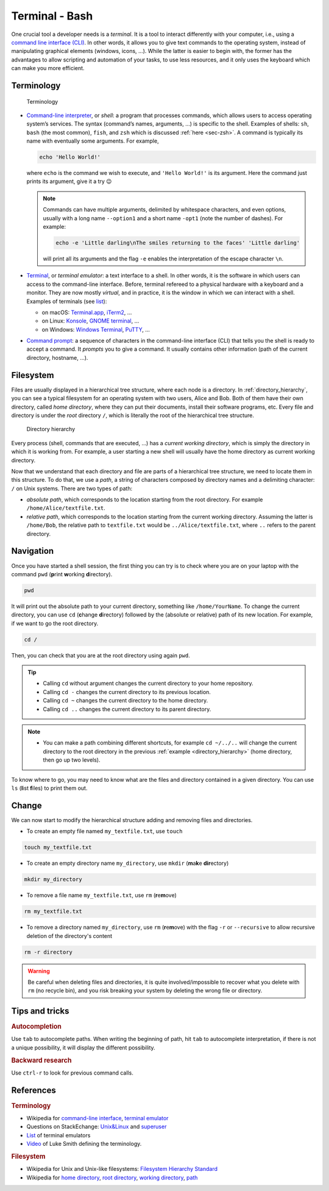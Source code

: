 .. _sec-bash:

Terminal - Bash
###############

One crucial tool a developer needs is a *terminal*. It is a tool to interact differently with your computer, i.e., using a `command line interface (CLI) <https://en.wikipedia.org/wiki/Command-line_interface#Anatomy_of_a_shell_CLI>`_. In other words, it allows you to give text commands to the operating system, instead of manipulating graphical elements (windows, icons, …). While the latter is easier to begin with, the former has the advantages to allow scripting and automation of your tasks, to use less resources, and it only uses the keyboard which can make you more efficient.

.. only:: not latex

    Live examples are available via `asciinema <https://asciinema.org>`__ files. Note that there are not just videos, you can also copy/paste displayed command lines. Try to understand and to reproduce them in your own terminal.


Terminology
===========

.. figure:: ../_static/svg/terminal_bash/terminal.drawio.svg

   Terminology

-  `Command-line interpreter <https://en.wikipedia.org/wiki/Command-line_interface>`__, or *shell*: a program that processes commands, which allows users to access operating system’s services. The syntax (command’s names, arguments, …) is specific to the shell. Examples of shells: ``sh``, ``bash`` (the most common), ``fish``, and ``zsh`` which is discussed :ref:`here <sec-zsh>`. A command is typically its name with eventually some arguments. For example,

   .. code-block:: bash

      echo 'Hello World!'

   where ``echo`` is the command we wish to execute, and ``'Hello World!'`` is its argument. Here the command just prints its argument, give it a try 😉

   .. note:: Commands can have multiple arguments, delimited by whitespace characters, and even options, usually with a long name ``--option1`` and a short name ``-opt1`` (note the number of dashes). For example:
      
      .. code-block:: bash

         echo -e 'Little darling\nThe smiles returning to the faces' 'Little darling'

      will print all its arguments and the flag ``-e`` enables the interpretation of the escape character ``\n``.

-  `Terminal <https://en.wikipedia.org/wiki/Terminal_emulator>`__, or *terminal emulator*: a text interface to a shell. In other words, it is the software in which users can access to the command-line interface. Before, terminal refereed to a physical hardware with a keyboard and a monitor. They are now mostly *virtual*, and in practice, it is the window in which we can interact with a shell. Examples of terminals (see `list <https://en.wikipedia.org/wiki/List_of_terminal_emulators>`__):

   -  on macOS: `Terminal.app <https://en.wikipedia.org/wiki/Terminal_(macOS)>`__, `iTerm2 <https://www.iterm2.com>`__, …
   -  on Linux: `Konsole <https://konsole.kde.org>`__, `GNOME terminal <https://en.wikipedia.org/wiki/GNOME_Terminal>`__, …
   -  on Windows: `Windows Terminal <https://devblogs.microsoft.com/commandline/introducing-windows-terminal/>`__, `PuTTY <https://www.chiark.greenend.org.uk/~sgtatham/putty/>`__, …

-  `Command prompt <https://en.wikipedia.org/wiki/Command-line_interface#Command_prompt>`__: a sequence of characters in the command-line interface (CLI) that tells you the shell is ready to accept a command. It *prompts* you to give a command. It usually contains other information (path of the current directory, hostname, …).

Filesystem
==========

Files are usually displayed in a hierarchical tree structure, where each node is a directory. In :ref:`directory_hierarchy`, you can see a typical filesystem for an operating system with two users, Alice and Bob. Both of them have their own directory, called *home directory*, where they can put their documents, install their software programs, etc. Every file and directory is under the *root* directory ``/``, which is literally the root of the hierarchical tree structure.

.. _directory_hierarchy:

.. figure:: ../_static/svg/terminal_bash/directory_hierarchy.drawio.svg

   Directory hierarchy

Every process (shell, commands that are executed, ...) has a *current working directory*, which is simply the directory in which it is working from. For example, a user starting a new shell will usually have the home directory as current working directory.

Now that we understand that each directory and file are parts of a hierarchical tree structure, we need to locate them in this structure. To do that, we use a *path*, a string of characters composed by directory names and a delimiting character: ``/`` on Unix systems. There are two types of path:

- *absolute path*, which corresponds to the location starting from the root directory. For example ``/home/Alice/textfile.txt``.
- *relative path*, which corresponds to the location starting from the current working directory. Assuming the latter is ``/home/Bob``, the relative path to ``textfile.txt`` would be ``../Alice/textfile.txt``, where ``..`` refers to the parent directory.

Navigation
==========

Once you have started a shell session, the first thing you can try is to check where you are on your laptop with the command ``pwd`` (**p**\ rint **w**\ orking **d**\ irectory).

.. code-block:: bash
   
   pwd


It will print out the absolute path to your current directory, something like ``/home/YourName``. To change the current directory, you can use ``cd`` (**c**\ hange **d**\ irectory) followed by the (absolute or relative) path of its new location. For example, if we want to go the root directory.

.. code-block:: bash
   
   cd /

Then, you can check that you are at the root directory using again ``pwd``.

.. tip:: 
   - Calling ``cd`` without argument changes the current directory to your home repository.
   - Calling ``cd -`` changes the current directory to its previous location.
   - Calling ``cd ~`` changes the current directory to the home directory.
   - Calling ``cd ..`` changes the current directory to its parent directory.

.. note:: 
   - You can make a path combining different shortcuts, for example ``cd ~/../..`` will change the current directory to the root directory in the previous :ref:`example <directory_hierarchy>` (home directory, then go up two levels).


To know where to go, you may need to know what are the files and directory contained in a given directory. You can use ``ls`` (**l**\ ist **f**\ iles) to print them out.

.. only:: not latex

   Here is a small example illustrating the previous commands where the structure is the same as in :ref:`directory_hierarchy`.

   .. asciinema:: ../_static/asciicast/bash/navigation_output.cast
      :rows: 14

Change 
==========================

We can now start to modify the hierarchical structure adding and removing files and directories.

- To create an empty file named ``my_textfile.txt``, use ``touch``

.. code-block:: bash

   touch my_textfile.txt

- To create an empty directory name ``my_directory``, use ``mkdir`` (**m**\ a\ **k**\ e **dir**\ ectory)

.. code-block:: bash

   mkdir my_directory

- To remove a file name ``my_textfile.txt``, use ``rm`` (**r**\ e\ **m**\ ove)

.. code-block:: bash

   rm my_textfile.txt

- To remove a directory named ``my_directory``, use ``rm`` (**r**\ e\ **m**\ ove) with the flag ``-r`` or ``--recursive`` to allow recursive deletion of the directory's content

.. code-block:: bash

   rm -r directory

.. warning:: Be careful when deleting files and directories, it is quite involved/impossible to recover what you delete with ``rm`` (no recycle bin), and you risk breaking your system by deleting the wrong file or directory. 

.. only:: not latex

   Here is a small example illustrating the previous commands where the structure is the same as in :ref:`directory_hierarchy`.

   .. asciinema:: ../_static/asciicast/bash/change_structure_output.cast
      :rows: 17

Tips and tricks
===============

.. rubric:: Autocompletion 
   
Use ``tab`` to autocomplete paths. When writing the beginning of path, hit ``tab`` to autocomplete interpretation, if there is not a unique possibility, it will display the different possibility.

.. only:: not latex

   .. asciinema:: ../_static/asciicast/bash/autocompletion_output.cast
      :rows: 7

   In this example, I hit ``tab`` on the second line to avoid writing the long name of the directory.


.. rubric:: Backward research
   
Use ``ctrl-r`` to look for previous command calls.

.. only:: not latex
      
   .. asciinema:: ../_static/asciicast/bash/backward_search_output.cast
      :rows: 7

   In this example, I hit ``ctrl-r`` once, I then start to write ``tou`` so that it displays the last command starting by *tou*, and finally hit again ``ctrl-r`` to search for the previous command starting by *tou*.

References
===========


.. rubric:: Terminology

-  Wikipedia for `command-line interface <https://en.wikipedia.org/wiki/Command-line_interface#Anatomy_of_a_shell_CLI>`__, `terminal emulator <https://en.wikipedia.org/wiki/Terminal_emulator>`__
-  Questions on StackEchange: `Unix&Linux <https://unix.stackexchange.com/questions/4126/what-is-the-exact-difference-between-a-terminal-a-shell-a-tty-and-a-con>`__ and `superuser <https://superuser.com/questions/144666/what-is-the-difference-between-shell-console-and-terminal>`__
-  `List <https://en.wikipedia.org/wiki/List_of_terminal_emulators>`__ of terminal emulators
-  `Video <https://www.youtube.com/watch?v=hMSByvFHOro>`__ of Luke Smith defining the terminology.

.. rubric:: Filesystem

- Wikipedia for Unix and Unix-like filesystems: `Filesystem Hierarchy Standard <https://en.wikipedia.org/wiki/Filesystem_Hierarchy_Standard>`_
- Wikipedia for `home directory <https://en.wikipedia.org/wiki/Home_directory>`_, `root directory <https://en.wikipedia.org/wiki/Root_directory>`_, `working directory <https://en.wikipedia.org/wiki/Working_directory>`_, `path <https://en.wikipedia.org/wiki/Path_(computing)>`_
